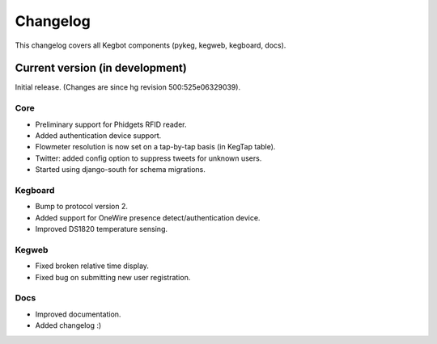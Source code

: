 .. _changelog:

Changelog
=========

This changelog covers all Kegbot components (pykeg, kegweb, kegboard, docs).

Current version (in development)
--------------------------------

Initial release. (Changes are since hg revision 500:525e06329039).

Core
^^^^
* Preliminary support for Phidgets RFID reader.
* Added authentication device support.
* Flowmeter resolution is now set on a tap-by-tap basis (in KegTap table).
* Twitter: added config option to suppress tweets for unknown users.
* Started using django-south for schema migrations.

Kegboard
^^^^^^^^
* Bump to protocol version 2.
* Added support for OneWire presence detect/authentication device.
* Improved DS1820 temperature sensing.

Kegweb
^^^^^^
* Fixed broken relative time display.
* Fixed bug on submitting new user registration.

Docs
^^^^
* Improved documentation.
* Added changelog :)

